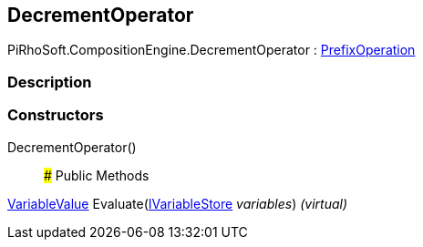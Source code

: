[#reference/decrement-operator]

## DecrementOperator

PiRhoSoft.CompositionEngine.DecrementOperator : <<reference/prefix-operation.html,PrefixOperation>>

### Description

### Constructors

DecrementOperator()::

### Public Methods

<<reference/variable-value.html,VariableValue>> Evaluate(<<reference/i-variable-store.html,IVariableStore>> _variables_) _(virtual)_::